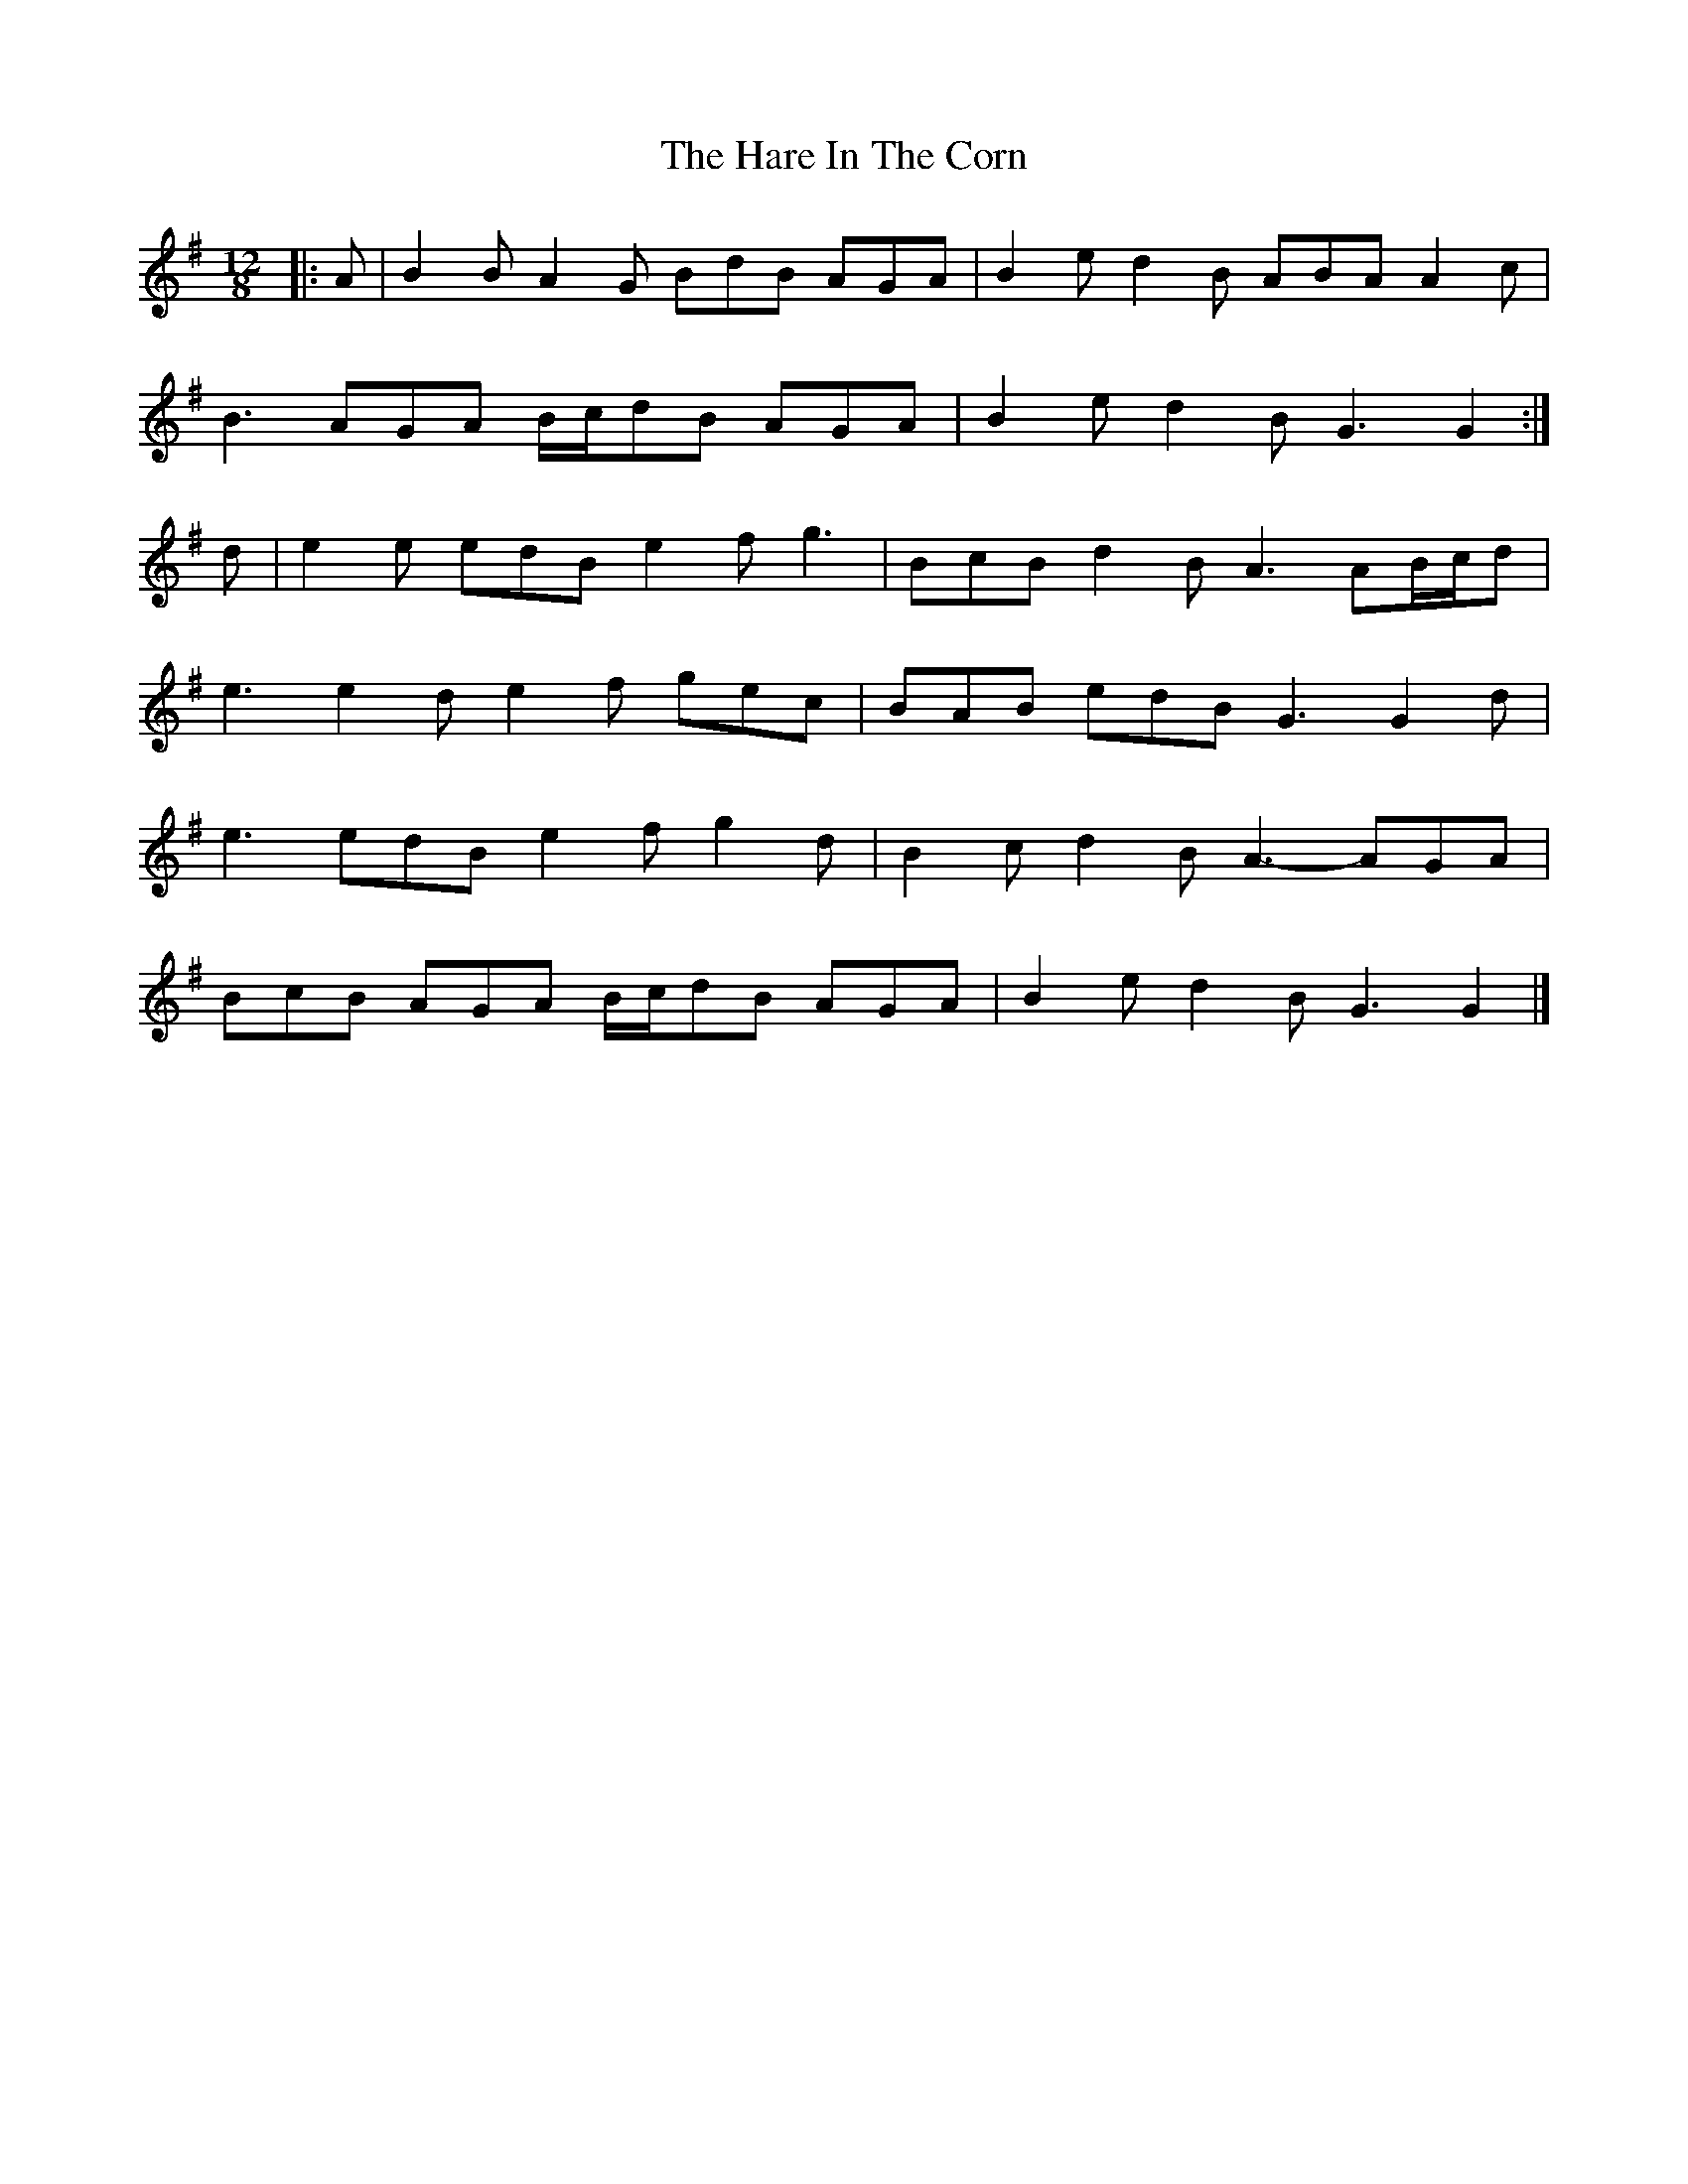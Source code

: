 X: 5
T: Hare In The Corn, The
Z: ceolachan
S: https://thesession.org/tunes/4579#setting21266
R: slide
M: 12/8
L: 1/8
K: Gmaj
|: A |B2 B A2 G BdB AGA | B2 e d2 B ABA A2 c |
B3 AGA B/c/dB AGA | B2 e d2 B G3 G2 :|
d |e2 e edB e2 f g3 | BcB d2 B A3 AB/c/d |
e3 e2 d e2 f gec | BAB edB G3 G2 d |
e3 edB e2 f g2 d | B2 c d2 B A3- AGA |
BcB AGA B/c/dB AGA | B2 e d2 B G3 G2 |]

